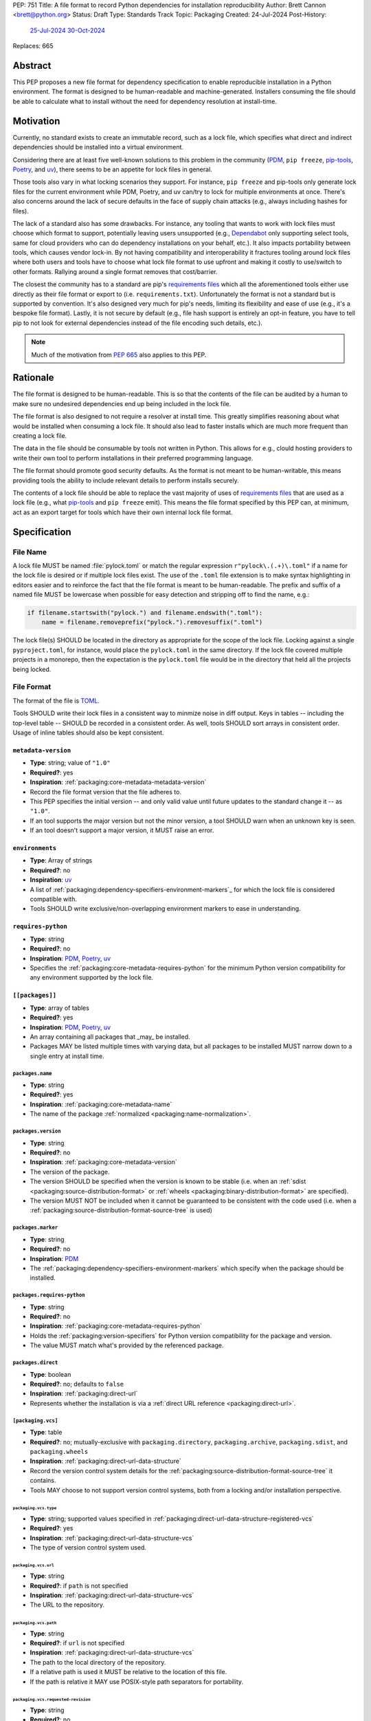 PEP: 751
Title: A file format to record Python dependencies for installation reproducibility
Author: Brett Cannon <brett@python.org>
Status: Draft
Type: Standards Track
Topic: Packaging
Created: 24-Jul-2024
Post-History:
  `25-Jul-2024 <https://discuss.python.org/t/59173>`__
  `30-Oct-2024 <https://discuss.python.org/t/69721>`__
Replaces: 665

========
Abstract
========

This PEP proposes a new file format for dependency specification
to enable reproducible installation in a Python environment. The format is
designed to be human-readable and machine-generated. Installers consuming the
file should be able to calculate what to install without the need for dependency
resolution at install-time.


==========
Motivation
==========

Currently, no standard exists to create an immutable record, such as a lock
file, which specifies what direct and indirect dependencies should be installed
into a virtual environment.

Considering there are at least five well-known solutions to this problem in the
community (PDM_, ``pip freeze``, pip-tools_, Poetry_, and uv_), there seems to
be an appetite for lock files in general.

Those tools also vary in what locking scenarios they support. For instance,
``pip freeze`` and pip-tools only generate lock files for the current
environment while PDM, Poetry, and uv can/try to lock for multiple environments
at once. There's also concerns around the lack of secure defaults in the face of
supply chain attacks (e.g., always including hashes for files).

The lack of a standard also has some drawbacks. For instance, any tooling that
wants to work with lock files must choose which format to support, potentially
leaving users unsupported (e.g., Dependabot_ only supporting select tools,
same for cloud providers who can do dependency installations on your behalf,
etc.). It also impacts portability between tools, which causes vendor lock-in.
By not having compatibility and interoperability it fractures tooling around
lock files where both users and tools have to choose what lock file format to
use upfront and making it costly to use/switch to other formats. Rallying
around a single format removes that cost/barrier.

The closest the community has to a standard are pip's `requirements files`_
which all the aforementioned tools either use directly as their file format or
export to (i.e. ``requirements.txt``). Unfortunately the format is not a
standard but is supported by convention. It's also designed very much for pip's
needs, limiting its flexibility and ease of use (e.g., it's a bespoke file
format). Lastly, it is not secure by default (e.g., file hash support is
entirely an opt-in feature, you have to tell pip to not look for external
dependencies instead of the file encoding such details, etc.).

.. note::

   Much of the motivation from :pep:`665` also applies to this PEP.


=========
Rationale
=========

The file format is designed to be human-readable. This is so that the contents
of the file can be audited by a human to make sure no undesired dependencies end
up being included in the lock file.

The file format is also designed to not require a resolver at install time. This
greatly simplifies reasoning about what would be installed when consuming a lock
file. It should also lead to faster installs which are much more frequent than
creating a lock file.

The data in the file should be consumable by tools not written in Python. This
allows for e.g., clould hosting providers to write their own tool to perform
installations in their preferred programming language.

The file format should promote good security defaults. As the format is not
meant to be human-writable, this means providing tools the ability to include
relevant details to perform installs securely.

The contents of a lock file should be able to replace the vast majority of uses
of `requirements files`_ that are used as a lock file (e.g., what
pip-tools_ and ``pip freeze`` emit). This means the file format specified by
this PEP can, at minimum, act as an export target for tools which have their own
internal lock file format.


=============
Specification
=============

---------
File Name
---------

A lock file MUST be named :file:`pylock.toml` or match the regular expression
``r"pylock\.(.+)\.toml"`` if a name for the lock file is desired or if multiple
lock files exist. The use of the ``.toml`` file extension is to make syntax
highlighting in editors easier and to reinforce the fact that the file format is
meant to be human-readable. The prefix and suffix of a named file MUST be
lowercase when possible for easy detection and stripping off to find the name,
e.g.:

.. code-block:: Python

  if filename.startswith("pylock.") and filename.endswith(".toml"):
      name = filename.removeprefix("pylock.").removesuffix(".toml")

The lock file(s) SHOULD be located in the directory as appropriate for the scope
of the lock file. Locking against a single ``pyproject.toml``, for instance,
would place the ``pylock.toml`` in the same directory. If the lock file covered
multiple projects in a monorepo, then the expectation is the ``pylock.toml``
file would be in the directory that held all the projects being locked.


-----------
File Format
-----------

The format of the file is TOML_.

Tools SHOULD write their lock files in a consistent way to minmize noise in diff
output. Keys in tables -- including the top-level table -- SHOULD be recorded in
a consistent order. As well, tools SHOULD sort arrays in consistent order. Usage
of inline tables should also be kept consistent.


``metadata-version``
====================

- **Type**: string; value of ``"1.0"``
- **Required?**: yes
- **Inspiration**: :ref:`packaging:core-metadata-metadata-version`
- Record the file format version that the file adheres to.
- This PEP specifies the initial version -- and only valid value until future
  updates to the standard change it -- as ``"1.0"``.
- If an tool supports the major version but not the minor version, a tool
  SHOULD warn when an unknown key is seen.
- If an tool doesn't support a major version, it MUST raise an error.


``environments``
================

- **Type**: Array of strings
- **Required?**: no
- **Inspiration**: uv_
- A list of :ref:`packaging:dependency-specifiers-environment-markers`_ for
  which the lock file is considered compatible with.
- Tools SHOULD write exclusive/non-overlapping environment markers to ease in
  understanding.


``requires-python``
===================

- **Type**: string
- **Required?**: no
- **Inspiration**: PDM_, Poetry_, uv_
- Specifies the :ref:`packaging:core-metadata-requires-python` for the minimum
  Python version compatibility for any environment supported by the lock file.


``[[packages]]``
================

- **Type**: array of tables
- **Required?**: yes
- **Inspiration**: PDM_, Poetry_, uv_
- An array containing all packages that _may_ be installed.
- Packages MAY be listed multiple times with varying data, but all packages to
  be installed MUST narrow down to a single entry at install time.


.. Identification

``packages.name``
-----------------

- **Type**: string
- **Required?**: yes
- **Inspiration**: :ref:`packaging:core-metadata-name`
- The name of the package :ref:`normalized <packaging:name-normalization>`.


``packages.version``
--------------------

- **Type**: string
- **Required?**: no
- **Inspiration**: :ref:`packaging:core-metadata-version`
- The version of the package.
- The version SHOULD be specified when the version is known to be stable
  (i.e. when an :ref:`sdist <packaging:source-distribution-format>` or
  :ref:`wheels <packaging:binary-distribution-format>` are specified).
- The version MUST NOT be included when it cannot be guaranteed to be consistent
  with the code used (i.e. when a
  :ref:`packaging:source-distribution-format-source-tree` is used)


.. Requirements

``packages.marker``
-------------------

- **Type**: string
- **Required?**: no
- **Inspiration**: PDM_
- The :ref:`packaging:dependency-specifiers-environment-markers` which specify
  when the package should be installed.


``packages.requires-python``
----------------------------

- **Type**: string
- **Required?**: no
- **Inspiration**: :ref:`packaging:core-metadata-requires-python`
- Holds the :ref:`packaging:version-specifiers` for Python version compatibility
  for the package and version.
- The value MUST match what's provided by the referenced package.


.. Installation

``packages.direct``
-------------------

- **Type**: boolean
- **Required?**: no; defaults to ``false``
- **Inspiration**: :ref:`packaging:direct-url`
- Represents whether the installation is via a
  :ref:`direct URL reference <packaging:direct-url>`.


.. Source

``[packaging.vcs]``
-------------------

- **Type**: table
- **Required?**: no; mutually-exclusive with ``packaging.directory``,
  ``packaging.archive``, ``packaging.sdist``, and ``packaging.wheels``
- **Inspiration**: :ref:`packaging:direct-url-data-structure`
- Record the version control system details for the
  :ref:`packaging:source-distribution-format-source-tree` it contains.
- Tools MAY choose to not support version control systems, both from a locking
  and/or installation perspective.


``packaging.vcs.type``
''''''''''''''''''''''

- **Type**: string; supported values specified in
  :ref:`packaging:direct-url-data-structure-registered-vcs`
- **Required?**: yes
- **Inspiration**: :ref:`packaging:direct-url-data-structure-vcs`
- The type of version control system used.


``packaging.vcs.url``
'''''''''''''''''''''

- **Type**: string
- **Required?**: if ``path`` is not specified
- **Inspiration**: :ref:`packaging:direct-url-data-structure-vcs`
- The URL to the repository.


``packaging.vcs.path``
''''''''''''''''''''''

- **Type**: string
- **Required?**: if ``url`` is not specified
- **Inspiration**: :ref:`packaging:direct-url-data-structure-vcs`
- The path to the local directory of the repository.
- If a relative path is used it MUST be relative to the location of this file.
- If the path is relative it MAY use POSIX-style path separators for
  portability.


``packaging.vcs.requested-revision``
''''''''''''''''''''''''''''''''''''

- **Type**: string
- **Required?**: no
- **Inspiration**: :ref:`packaging:direct-url-data-structure-vcs`
- The branch/tag/ref/commit/revision/etc. that the user requested.


``packaging.vcs.commit-id``
'''''''''''''''''''''''''''

- **Type**: string
- **Required?**: yes
- **Inspiration**: :ref:`packaging:direct-url-data-structure-vcs`
- The exact commit/revision number that is to be installed.
- If the VCS supports commit-hash based revision identifiers, such commit-hash
  MUST be used as the commit id in order to reference an immutable version of
  the source code.


``packaging.vcs.subdirectory``
''''''''''''''''''''''''''''''

- **Type**: string
- **Required?**: no
- **Inspiration**: :ref:`packaging:direct-url-data-structure-subdirectories`
- The subdirectory within the
  :ref:`packaging:source-distribution-format-source-tree` where the project root
  of the project is (e.g., the location of the ``pyproject.toml`` file).
- The path MUST be relative to the root of the source tree structure.


``[packaging.directory]``
-------------------------

- **Type**: table
- **Required?**: no; mutually-exclusive with ``packaging.vcs``,
  ``packaging.archive``, ``packaging.sdist``, and ``packaging.wheels``
- **Inspiration**: :ref:`packaging:direct-url-data-structure-local-directory`
- Record the local directory details for the
  :ref:`packaging:source-distribution-format-source-tree` it contains.
- Tools MAY choose to not support local directories, both from a locking
  and/or installation perspective.


``packaging.directory.path``
''''''''''''''''''''''''''''

- **Type**: string
- **Required?**: yes
- **Inspiration**: :ref:`packaging:direct-url-data-structure-local-directory`
- The local directory where the source tree is.
- If the path is relative it MUST be relative to the location of the lock file.
- If the path is relative it MAY use POSIX-style path separators for
  portability.


``packaging.directory.editable``
''''''''''''''''''''''''''''''''

- **Type**: boolean
- **Required?**: no; defaults to ``false``
- **Inspiration**: :ref:`packaging:direct-url-data-structure-local-directory`
- A flag representing whether the source tree should be installed as editable.


``packaging.directory.subdirectory``
''''''''''''''''''''''''''''''''''''

See ``packaging.vcs.subdirectory``.


``[packaging.archive]``
-----------------------

- **Type**: table
- **Required?**: no
- **Inspiration**: :ref:`packaging:direct-url-data-structure-archive`
- An archive file containing a
  :ref:`packaging:source-distribution-format-source-tree`.
- Tools MAY choose to not support archive files, both from a locking
  and/or installation perspective.


``packaging.archive.url``
'''''''''''''''''''''''''

See ``packaging.vcs.url``.


``packaging.archive.path``
''''''''''''''''''''''''''

See ``packaging.vcs.path``.


``packaging.archive.size``
''''''''''''''''''''''''''

- **Type**: integer
- **Required?**: yes
- **Inspiration**: uv_, :ref:`packaging:simple-repository-api`
- The size of the archive file.


``[packaging.archive.hashes]``
''''''''''''''''''''''''''''''

- **Type**: Table of strings
- **Required?**: yes
- **Inspiration**: PDM_, Poetry_, uv_, :ref:`packaging:simple-repository-api`
- A table listing known hash values of the file where the key is the hash
  algorithm and the value is the hash value.
- The table MUST contain at least one entry.
- Hash algorithm keys SHOULD be lowercase.
- At least one secure algorithm from :py:data:`hashlib.algorithms_guaranteed`
  SHOULD always be included (at time of writing, sha256 specifically is
  recommended.


``packaging.archive.subdirectory``
''''''''''''''''''''''''''''''''''

See ``packaging.vcs.subdirectory``.


``packages.index``
------------------

- **Type**: string
- **Required?**: no
- **Inspiration**: uv_
- The base URL for the package index from :ref:`packaging:simple-repository-api`
  where the sdist and/or wheels were found (e.g., ``https://pypi.org/simple/``).
- When possible, this SHOULD be specified to assist with generating
  `software bill of materials`_ (aka SBOMs).


``[packages.sdist]``
--------------------

- **Type**: table
- **Required?**: no; mutually-exclusive with ``packaging.vcs``,
  ``packaging.directory``, and ``packaging.archive``
- **Inspiration**: uv_
- Details of a :ref:`packaging:source-distribution-format-sdist` for the
  package.
- Tools MAY choose to not support sdist files, both from a locking
  and/or installation perspective.


``packages.sdist.name``
'''''''''''''''''''''''

- **Type**: string
- **Required?**: no
- **Inspiration**: PDM_, Poetry_, uv_
- The file name of the :ref:`packaging:source-distribution-format-sdist` file.


``packages.sdist.url``
''''''''''''''''''''''

See ``packaging.archive.url``.


``packages.sdist.path``
'''''''''''''''''''''''

See ``packaging.archive.path``.


``packages.sdist.size``
'''''''''''''''''''''''

See ``packaging.archive.size``.


``packages.sdist.hashes``
'''''''''''''''''''''''''

See ``packaging.archive.hashes``.



``[[packages.wheels]]``
-----------------------

- **Type**: array of tables
- **Required?**: no; mutually-exclusive with ``packaging.vcs``,
  ``packaging.directory``, and ``packaging.archive``
- **Inspiration**: PDM_, Poetry_, uv_
- For recording the wheel files as specified by
  :ref:`packaging:binary-distribution-format` for the package.
- Tools MUST support wheel files, both from a locking and installation
  perspective.


``packages.wheels.name``
''''''''''''''''''''''''

- **Type**: string
- **Required?**: yes
- **Inspiration**: PDM_, Poetry_, uv_
- The file name of the :ref:`packaging:binary-distribution-format` file.


``packages.wheels.url``
'''''''''''''''''''''''

See ``packaging.archive.url``.


``packages.wheels.path``
''''''''''''''''''''''''

See ``packaging.archive.path``.


``packages.wheels.size``
''''''''''''''''''''''''

See ``packaging.archive.size``.


``packages.wheels.hashes``
''''''''''''''''''''''''''

See ``packaging.archive.hashes``.



``[packages.tool]``
-------------------

- **Type**: table
- **Required?**: no
- **Inspiration**: :ref:`packaging:pyproject-tool-table`
- Similar usage as that of the ``[tool]`` table from the
  :ref:`packaging:pyproject-toml-spec`, but at the package version level instead
  of at the lock file level (which is also available via ``[tool]``).
- Useful for scoping package version/release details (e.g., recording signing
  identities to then use to verify package integrity separately from where the
  package is hosted, prototyping future extensions to this file format, etc.).


``[tool]``
==========

- **Type**: table
- **Required?**: no
- **Inspiration**: :ref:`packaging:pyproject-tool-table`
- Same usage as that of the equivalent ``[tool]`` table from the
  :ref:`packaging:pyproject-toml-spec`.


-------
Example
-------

.. code-block:: TOML

  XXX


------------
Installation
------------

The following outlines the steps to be taken to install from a lock file:

1. Check if the metadata version specified by ``metadata-version`` is supported;
   raise an error or warning MUST be raised as appropriate.
1. If ``requires-python`` is specified, check that the environment being
   installed for meets the requirement; error MUST be raised if it is not met.
1. If ``environments`` is specified, check that at least one of the environment
   marker expressions is satisfied; error MUST be raised if no expression is
   satisfied.
1. For each package listed in ``[[packages]]``:
   1. If ``marker`` is specified, check if it is satisfied; it it isn't,
      skip to the next package.
   1. If ``requires-python`` is specified, check if it is satisfied; an error
      MUST be raised if it isn't.
   1. Check that the source of the package is specified appropriately (i.e.
      there are not conflicting sources); an error MUST be raised if any issues
      are found.
   1. Add the package to the set of packages to install.
1. Check that there is only one instance of any package in the set of packages
   to install; an error MUST be raised  sif any ambiguity is found in terms of
   multiple versions, multiple sources, etc.
1. For each package to be installed:
   - If ``vcs`` is set:
     1. Clone the repository to the commit ID specified in ``commit-id``.
     1. Build the package, respecting ``subdirectory``.
     1. Install.
   - Else if ``directory`` is set:
     1. Build the package, respecting ``subdirectory``.
     1. Install.
   - Else if ``archive`` is set:
     1. Get the file.
     1. Build the package, respecting ``subdirectory``.
     1. Install.
   - Else if there are entries for ``wheels``:
     1. Look for the appropriate wheel file based on ``name``; if one is not
        found then either move on to ``sdist`` or an error MUST be raised.
     1. Get the file.
     1. Install.
   - Else if no ``wheel`` file is found or ``sdist`` is solely set:
     1. 1. Get the file.
     1. Install.


----------------------------------------------------
Semantic differences with ``requirements.txt`` files
----------------------------------------------------

Ignoring formatting, there are a few differences between lock files as proposed
by this PEP and those that are possible via a `requirements files`_.

One is the required aspects in regards to security. Requiring hashes, file
sizes, and where a file was found -- both the index and the location of the file
itself -- help with auditing and validating the files that were locked against
and are to be installed. Compare that with requirements files which can
optionally include hashes, but it is an opt-in feature and can be bypassed.

Being explicit about the supported Python versions and environments is also
unique to this PEP. This is to alleviate the issue of not knowing when a
requirements file targets a specific platform.

The ``[tool]`` tables don't have a direct correlation on requirements files.
They do support comments, but they are not inherently structured like the
``[tool]`` table is thanks to being in TOML.

While comments in a requirements file could record details that are helpful for
auditing and understanding what the lock file contains, providing the structured
support to record such things makes auditing easier. Recording the required
Python version upfront helps with this as well as erroring out sooner if an
install is going to fail instead of having to separately fetch the package
metadata to make the same determination. Recording the wheel file name separate
from the URL or path is also to help make reading the list of wheel files easier
as it encodes information that can be useful when understanding and auditing a
file. Recording the sdist file name is for the same reason.


=======================
Backwards Compatibility
=======================

Because there is no preexisting lock file format, there are no explicit
backwards-compatibility concerns in terms of Python packaging standards.

As for packaging tools themselves, that will be a per-tool decision. For tools
that don't document their lock file format, they could choose to simply start
using the format internally and then transition to saving their lock files with
a name supported by this PEP. For tools with a preexisting, documented format,
they could provide an option to choose which format to emit.


=====================
Security Implications
=====================

The hope is that by standardizing on a lock file format that starts from a
security-first posture it will help make overall packaging installation safer.
However, this PEP does not solve all potential security concerns.

One potential concern is tampering with a lock file. If a lock file is not kept
in source control and properly audited, a bad actor could change the file in
nefarious ways (e.g. point to a malware version of a package). Tampering could
also occur in transit to e.g. a cloud provider who will perform an installation
on the user's behalf. Both could be mitigated by signing the lock file either
within the file in a ``[tool]`` entry or via a side channel external to the lock
file itself.

This PEP does not do anything to prevent a user from installing incorrect
packages. While including many details to help in auditing a package's inclusion,
there isn't any mechanism to stop e.g., name confusion attacks via
typosquatting. Tools may be able to provide some UX to help with this (e.g., by
providing download counts for a package).


=================
How to Teach This
=================

Users should be informed that when they ask to install some package, that
package may have its own dependencies, those dependencies may have dependencies,
and so on. Without writing down what gets installed as part of installing the
package they requested, things could change from underneath them (e.g., package
versions). Changes to the underlying dependencies can lead to accidental
breakage of their code. Lock files help deal with that by providing a way to
write down what was (and should be) installed.

Having what to install written down also helps in collaborating with others. By
agreeing to a lock file's contents, everyone ends up with the same packages
installed. This helps make sure no one relies on e.g. an API that's only
available in a certain version that not everyone working on the project has
installed.

Lock files also help with security by making sure you always get the same files
installed and not a malicious one that someone may have slipped in. It also
lets one be more deliberate in upgrading their dependencies and thus making sure
the change is on purpose and not one slipped in by a bad actor.


========================
Reference Implementation
========================

XXX

A proof-of-concept implementing most of this PEP for wheels can be found at
https://github.com/brettcannon/mousebender/tree/pep .


==============
Rejected Ideas
==============

XXX single hash algorithm, graph

---------------------------------
A flat set of packages to install
---------------------------------

An earlier version of this PEP proposed to use a flat set of package versions
instead of a graph. The idea was that each package version could be evaluated in
isolation as to whether it applied to an environment for installation. The hope
was that would lend itself to easier auditing as one wouldn't have to worry
about how a package version fit into the graph when looking at e.g., a diff for
a lock file.

Unfortunately this was deemed not as flexible as using a graph. For instance,
recording the graph
`assists in dependency analysis for tools like GitHub <https://discuss.python.org/t/pep-751-lock-files-again/59173/327>`__.
A graph also makes following how you ended up with dependencies within your lock
file from any point in the graph. It also balances out the implementation costs
a bit more between lockers and installers by alleviating the complexity off of
lockers a bit for only a minor increase in complexity for installers by
involving standard graph-traversing algorithms instead of a linear walk.

And if the dependency graph is already being recorded for the above benefits,
then recording that same data in a flattened manner is redundant that makes
lock files larger and potentially more unruly.


-------------------------------------------------------------------------------------
Specifying a new core metadata version that requires consistent metadata across files
-------------------------------------------------------------------------------------

At one point, to handle the issue of metadata varying between files and thus
require examining every released file for a package and version for accurate
locking results, the idea was floated to introduce a new core metadata version
which would require all metadata for all wheel files be the same for a single
version of a packages. Ultimately, though, it was deemed unnecessary as this PEP
will put pressure on people to make files consistent for performance reasons or
to make indexes provide all the metadata separate from the wheel files
themselves. As well, there's no easy enforcement mechanism, and so community
expectation would work as well as a new metadata version.


-------------------------------------------
Have the installer do dependency resolution
-------------------------------------------

In order to support a format more akin to how Poetry worked when this PEP was
drafted, it was suggested that lockers effectively record the packages and their
versions which may be necessary to make an install work in any possible
scenario, and then the installer resolves what to install. But that complicates
auditing a lock file by requiring much more mental effort to know what packages
may be installed in any given scenario. Also, one of the Poetry developers
`suggested <https://discuss.python.org/t/lock-files-again-but-this-time-w-sdists/46593/83>`__
that markers as represented in the package locking approach of this PEP may be
sufficient to cover the needs of Poetry. Not having the installer do a
resolution also simplifies their implementation, centralizing complexity in
lockers.


-----------------------------------------
Requiring specific hash algorithm support
-----------------------------------------

It was proposed to require a baseline hash algorithm for the files. This was
rejected as no other Python packaging specification requires specific hash
algorithm support. As well, the minimum hash algorithm suggested may eventually
become an outdated/unsafe suggestion, requiring further updates. In order to
promote using the best algorithm at all times, no baseline is provided to avoid
simply defaulting to the baseline in tools without considering the security
ramifications of that hash algorithm.


------------------------------------
Require a URL or file path for files
------------------------------------

Originally references to files were required, e.g., ``packages.sdist.url`` or
``packages.sdist.path``. But at least
`one use-case <https://discuss.python.org/t/pep-751-now-with-graphs/69721/34>`__
surfaced during discussions about this PEP where statically specifying the
location of files would be problematic. And in earlier discussions the idea of
the location being a hint wasn't preferred. Hence the PEP now makes the data
optional, but considers the locations accurate if specified.


-----------
File naming
-----------

Using ``*.pylock.toml`` as the file name
========================================

It was proposed to put the ``pylock`` constant part of the file name after the
identifier for the purpose of the lock file. It was decided not to do this so
that lock files would sort together when looking at directory contents instead
of purely based on their purpose which could spread them out in a directory.


Using ``*.pylock`` as the file name
===================================

Not using ``.toml`` as the file extension and instead making it ``.pylock``
itself was proposed. This was decided against so that code editors would know
how to provide syntax highlighting to a lock file without having special
knowledge about the file extension.


Not having a naming convention for the file
===========================================

Having no requirements or guidance for a lock file's name was considered, but
ultimately rejected. By having a standardized naming convention it makes it easy
to identify a lock file for both a human and a code editor. This helps
facilitate discovery when e.g. a tool wants to know all of the lock files that
are available.


-----------
File format
-----------

Use JSON over TOML
==================

Since having a format that is machine-writable was a goal of this PEP, it was
suggested to use JSON. But it was deemed less human-readable than TOML while
not improving on the machine-writable aspect enough to warrant the change.


Use YAML over TOML
==================

Some argued that YAML met the machine-writable/human-readable requirement in a
better way than TOML. But as that's subjective and ``pyproject.toml`` already
existed as the human-writable file used by Python packaging standards it was
deemed more important to keep using TOML.


----------
Other keys
----------

Hashing the contents of the lock file itself
============================================

Hashing the contents of the bytes of the file and storing hash value within the
file itself was proposed at some point. This was removed to make it easier
when merging changes to the lock file as each merge would have to recalculate
the hash value to avoid a merge conflict.

Hashing the semantic contents of the file was also proposed, but it would lead
to the same merge conflict issue.

Regardless of which contents were hashed, either approach could have the hash
value stored outside of the file if such a hash was desired.


Recording the creation date of the lock file
============================================

To know how potentially stale the lock file was, an earlier proposal suggested
recording the creation date of the lock file. But for some same merge conflict
reasons as storing the hash of the file contents, this idea was dropped.


Recording the package indexes used in searching
===============================================

Recording what package indexes were used by the locker to decide what to lock
for was considered. In the end, though, it was rejected as it was deemed
unnecessary bookkeeping.


Locking build requirements for sdists
=====================================

An earlier version of this PEP tried to lock the build requirements for sdists
under a ``packages.build-requires`` key. Unfortunately it confused enough people
about how it was expected to operate and there were enough edge case issues to
decide it wasn't worth trying to do in this PEP upfront. Instead, a future PEP
could propose a solution.


===========
Open Issues
===========

XXX


================
Acknowledgements
================

Thanks to everyone who participated in the discussions on discuss.python.org.
Also thanks to Randy Döring, Seth Michael Larson, Paul Moore, and Ofek Lev for
providing feedback on a draft version of this PEP before going public.


=========
Copyright
=========

This document is placed in the public domain or under the
CC0-1.0-Universal license, whichever is more permissive.

.. _Dependabot: https://docs.github.com/en/code-security/dependabot
.. _PDM: https://pypi.org/project/pdm/
.. _pip-tools: https://pypi.org/project/pip-tools/
.. _Poetry: https://python-poetry.org/
.. _requirements files: https://pip.pypa.io/en/stable/reference/requirements-file-format/
.. _software bill of materials: https://www.cisa.gov/sbom
.. _TOML: https://toml.io/
.. _uv: https://github.com/astral-sh/uv
